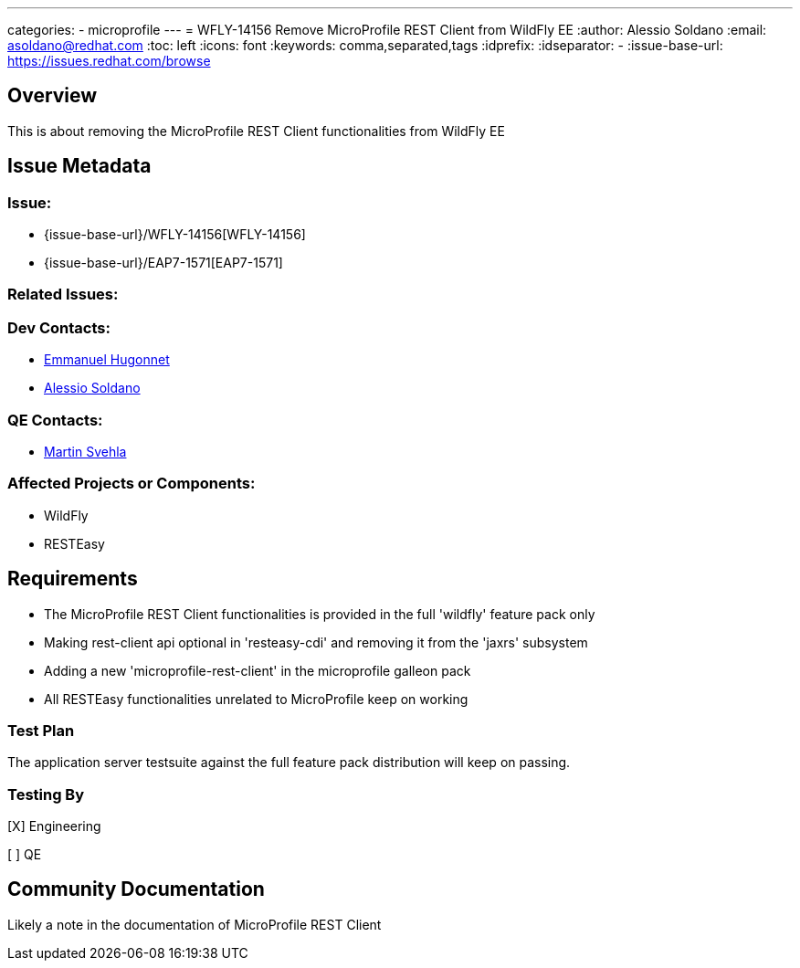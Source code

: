 ---
categories:
  - microprofile
---
= WFLY-14156 Remove MicroProfile REST Client from WildFly EE
:author:            Alessio Soldano
:email:             asoldano@redhat.com
:toc:               left
:icons:             font
:keywords:          comma,separated,tags
:idprefix:
:idseparator:       -
:issue-base-url:    https://issues.redhat.com/browse

== Overview

This is about removing the MicroProfile REST Client functionalities from WildFly EE

== Issue Metadata

=== Issue:

* {issue-base-url}/WFLY-14156[WFLY-14156]
* {issue-base-url}/EAP7-1571[EAP7-1571]

=== Related Issues:


=== Dev Contacts:

* mailto:ehugonne@redhat.com[Emmanuel Hugonnet]
* mailto:asoldano@redhat.com[Alessio Soldano]

=== QE Contacts:

* mailto:msvehla@redhat.com[Martin Svehla]

=== Affected Projects or Components:

* WildFly
* RESTEasy

== Requirements


* The MicroProfile REST Client functionalities is provided in the full 'wildfly' feature pack only
* Making rest-client api optional in 'resteasy-cdi' and removing it from the 'jaxrs' subsystem
* Adding a new 'microprofile-rest-client' in the microprofile galleon pack
* All RESTEasy functionalities unrelated to MicroProfile keep on working


=== Test Plan

The application server testsuite against the full feature pack distribution will keep on passing.

=== Testing By

[X] Engineering

[ ] QE

== Community Documentation

Likely a note in the documentation of MicroProfile REST Client

